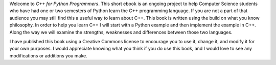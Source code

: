 Welcome to *C++ for Python Programmers*. This short ebook is an ongoing
project to help Computer Science students who have had one or two
semesters of Python learn the C++ programming language. If you are not
a part of that audience you may still find this a useful way to learn
about C++. This book is written using the build on what you know
philosophy. In order to help you learn C++ I will start with a Python
example and then implement the example in C++. Along the way we will
examine the strengths, weaknesses and differences between those two
languages.


I have published this book using a Creative Commons license to
encourage you to use it, change it, and modify it for your own purposes.
I would appreciate knowing what you think if you do use this book, and I
would love to see any modifications or additions you make.
